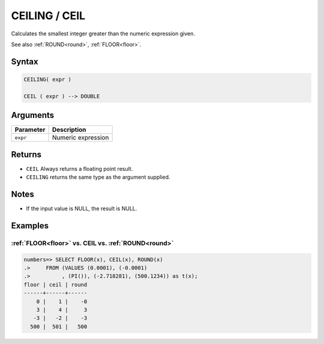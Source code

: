 .. _ceiling:

**************************
CEILING / CEIL
**************************

Calculates the smallest integer greater than the numeric expression given.

See also :ref:`ROUND<round>`, :ref:`FLOOR<floor>`.

Syntax
==========

.. code-block:: postgres

   CEILING( expr )
   
   CEIL ( expr ) --> DOUBLE

Arguments
============

.. list-table:: 
   :widths: auto
   :header-rows: 1
   
   * - Parameter
     - Description
   * - ``expr``
     - Numeric expression

Returns
============

* ``CEIL`` Always returns a floating point result.

* ``CEILING`` returns the same type as the argument supplied.

Notes
=======

* If the input value is NULL, the result is NULL.

Examples
===========

:ref:`FLOOR<floor>` vs. CEIL vs. :ref:`ROUND<round>`
------------------------------------------------------------

.. code-block:: psql

   numbers=> SELECT FLOOR(x), CEIL(x), ROUND(x) 
   .>     FROM (VALUES (0.0001), (-0.0001)
   .>          , (PI()), (-2.718281), (500.1234)) as t(x);
   floor | ceil | round
   ------+------+------
       0 |    1 |    -0
       3 |    4 |     3
      -3 |   -2 |    -3
     500 |  501 |   500